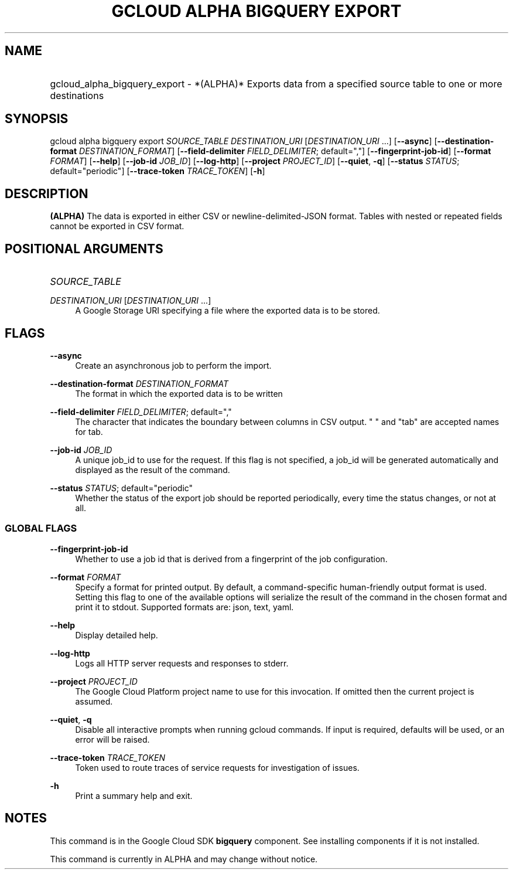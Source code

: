 .TH "GCLOUD ALPHA BIGQUERY EXPORT" "1" "" "" ""
.ie \n(.g .ds Aq \(aq
.el       .ds Aq '
.nh
.ad l
.SH "NAME"
.HP
gcloud_alpha_bigquery_export \- *(ALPHA)* Exports data from a specified source table to one or more destinations
.SH "SYNOPSIS"
.sp
gcloud alpha bigquery export \fISOURCE_TABLE\fR \fIDESTINATION_URI\fR [\fIDESTINATION_URI\fR \&...] [\fB\-\-async\fR] [\fB\-\-destination\-format\fR \fIDESTINATION_FORMAT\fR] [\fB\-\-field\-delimiter\fR \fIFIELD_DELIMITER\fR; default=","] [\fB\-\-fingerprint\-job\-id\fR] [\fB\-\-format\fR \fIFORMAT\fR] [\fB\-\-help\fR] [\fB\-\-job\-id\fR \fIJOB_ID\fR] [\fB\-\-log\-http\fR] [\fB\-\-project\fR \fIPROJECT_ID\fR] [\fB\-\-quiet\fR, \fB\-q\fR] [\fB\-\-status\fR \fISTATUS\fR; default="periodic"] [\fB\-\-trace\-token\fR \fITRACE_TOKEN\fR] [\fB\-h\fR]
.SH "DESCRIPTION"
.sp
\fB(ALPHA)\fR The data is exported in either CSV or newline\-delimited\-JSON format\&. Tables with nested or repeated fields cannot be exported in CSV format\&.
.SH "POSITIONAL ARGUMENTS"
.HP
\fISOURCE_TABLE\fR
.RE
.PP
\fIDESTINATION_URI\fR [\fIDESTINATION_URI\fR \&...]
.RS 4
A Google Storage URI specifying a file where the exported data is to be stored\&.
.RE
.SH "FLAGS"
.PP
\fB\-\-async\fR
.RS 4
Create an asynchronous job to perform the import\&.
.RE
.PP
\fB\-\-destination\-format\fR \fIDESTINATION_FORMAT\fR
.RS 4
The format in which the exported data is to be written
.RE
.PP
\fB\-\-field\-delimiter\fR \fIFIELD_DELIMITER\fR; default=","
.RS 4
The character that indicates the boundary between columns in CSV output\&. " " and "tab" are accepted names for tab\&.
.RE
.PP
\fB\-\-job\-id\fR \fIJOB_ID\fR
.RS 4
A unique job_id to use for the request\&. If this flag is not specified, a job_id will be generated automatically and displayed as the result of the command\&.
.RE
.PP
\fB\-\-status\fR \fISTATUS\fR; default="periodic"
.RS 4
Whether the status of the export job should be reported periodically, every time the status changes, or not at all\&.
.RE
.SS "GLOBAL FLAGS"
.PP
\fB\-\-fingerprint\-job\-id\fR
.RS 4
Whether to use a job id that is derived from a fingerprint of the job configuration\&.
.RE
.PP
\fB\-\-format\fR \fIFORMAT\fR
.RS 4
Specify a format for printed output\&. By default, a command\-specific human\-friendly output format is used\&. Setting this flag to one of the available options will serialize the result of the command in the chosen format and print it to stdout\&. Supported formats are:
json,
text,
yaml\&.
.RE
.PP
\fB\-\-help\fR
.RS 4
Display detailed help\&.
.RE
.PP
\fB\-\-log\-http\fR
.RS 4
Logs all HTTP server requests and responses to stderr\&.
.RE
.PP
\fB\-\-project\fR \fIPROJECT_ID\fR
.RS 4
The Google Cloud Platform project name to use for this invocation\&. If omitted then the current project is assumed\&.
.RE
.PP
\fB\-\-quiet\fR, \fB\-q\fR
.RS 4
Disable all interactive prompts when running gcloud commands\&. If input is required, defaults will be used, or an error will be raised\&.
.RE
.PP
\fB\-\-trace\-token\fR \fITRACE_TOKEN\fR
.RS 4
Token used to route traces of service requests for investigation of issues\&.
.RE
.PP
\fB\-h\fR
.RS 4
Print a summary help and exit\&.
.RE
.SH "NOTES"
.sp
This command is in the Google Cloud SDK \fBbigquery\fR component\&. See installing components if it is not installed\&.
.sp
This command is currently in ALPHA and may change without notice\&.
